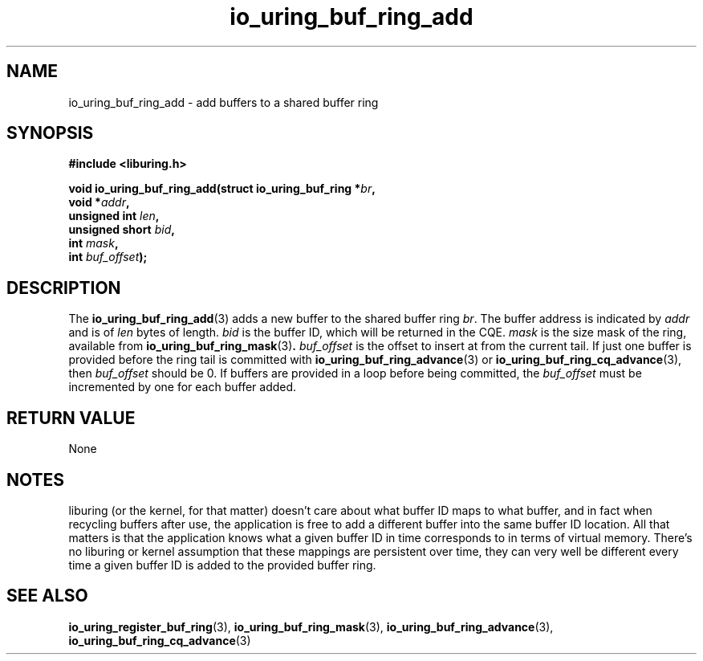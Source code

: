 .\" Copyright (C) 2022 Jens Axboe <axboe@kernel.dk>
.\"
.\" SPDX-License-Identifier: LGPL-2.0-or-later
.\"
.TH io_uring_buf_ring_add 3 "May 18, 2022" "liburing-2.2" "liburing Manual"
.SH NAME
io_uring_buf_ring_add \- add buffers to a shared buffer ring
.SH SYNOPSIS
.nf
.B #include <liburing.h>
.PP
.BI "void io_uring_buf_ring_add(struct io_uring_buf_ring *" br ",
.BI "                           void *" addr ",
.BI "                           unsigned int " len ",
.BI "                           unsigned short " bid ",
.BI "                           int " mask ",
.BI "                           int " buf_offset ");"
.fi
.SH DESCRIPTION
.PP
The
.BR io_uring_buf_ring_add (3)
adds a new buffer to the shared buffer ring
.IR br .
The buffer address is indicated by
.I addr
and is of
.I len
bytes of length.
.I bid
is the buffer ID, which will be returned in the CQE.
.I mask
is the size mask of the ring, available from
.BR io_uring_buf_ring_mask (3) .
.I buf_offset
is the offset to insert at from the current tail. If just one buffer is provided
before the ring tail is committed with
.BR io_uring_buf_ring_advance (3)
or
.BR io_uring_buf_ring_cq_advance (3),
then
.I buf_offset
should be 0. If buffers are provided in a loop before being committed, the
.I buf_offset
must be incremented by one for each buffer added.

.SH RETURN VALUE
None
.SH NOTES
liburing (or the kernel, for that matter) doesn't care about what buffer ID maps
to what buffer, and in fact when recycling buffers after use, the application is
free to add a different buffer into the same buffer ID location. All that
matters is that the application knows what a given buffer ID in time corresponds
to in terms of virtual memory. There's no liburing or kernel assumption that
these mappings are persistent over time, they can very well be different every
time a given buffer ID is added to the provided buffer ring.
.SH SEE ALSO
.BR io_uring_register_buf_ring (3),
.BR io_uring_buf_ring_mask (3),
.BR io_uring_buf_ring_advance (3),
.BR io_uring_buf_ring_cq_advance (3)
